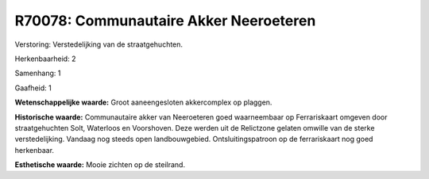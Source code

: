 R70078: Communautaire Akker Neeroeteren
=======================================

Verstoring:
Verstedelijking van de straatgehuchten.

Herkenbaarheid: 2

Samenhang: 1

Gaafheid: 1

**Wetenschappelijke waarde:**
Groot aaneengesloten akkercomplex op plaggen.

**Historische waarde:**
Communautaire akker van Neeroeteren goed waarneembaar op
Ferrariskaart omgeven door straatgehuchten Solt, Waterloos en
Voorshoven. Deze werden uit de Relictzone gelaten omwille van de sterke
verstedelijking. Vandaag nog steeds open landbouwgebied.
Ontsluitingspatroon op de ferrariskaart nog goed herkenbaar.

**Esthetische waarde:**
Mooie zichten op de steilrand.




